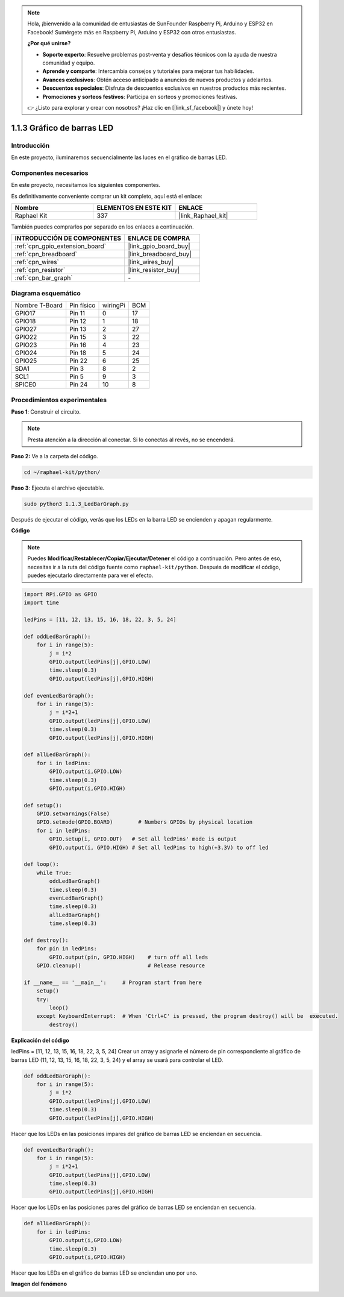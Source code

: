 .. note::

    Hola, ¡bienvenido a la comunidad de entusiastas de SunFounder Raspberry Pi, Arduino y ESP32 en Facebook! Sumérgete más en Raspberry Pi, Arduino y ESP32 con otros entusiastas.

    **¿Por qué unirse?**

    - **Soporte experto**: Resuelve problemas post-venta y desafíos técnicos con la ayuda de nuestra comunidad y equipo.
    - **Aprende y comparte**: Intercambia consejos y tutoriales para mejorar tus habilidades.
    - **Avances exclusivos**: Obtén acceso anticipado a anuncios de nuevos productos y adelantos.
    - **Descuentos especiales**: Disfruta de descuentos exclusivos en nuestros productos más recientes.
    - **Promociones y sorteos festivos**: Participa en sorteos y promociones festivas.

    👉 ¿Listo para explorar y crear con nosotros? ¡Haz clic en [|link_sf_facebook|] y únete hoy!

.. _1.1.3_py:

1.1.3 Gráfico de barras LED
=============================

Introducción
----------------

En este proyecto, iluminaremos secuencialmente las luces en el gráfico de barras LED.

Componentes necesarios
----------------------------------

En este proyecto, necesitamos los siguientes componentes.

.. image:: ../img/list_led_bar.png

Es definitivamente conveniente comprar un kit completo, aquí está el enlace:

.. list-table::
    :widths: 20 20 20
    :header-rows: 1

    *   - Nombre	
        - ELEMENTOS EN ESTE KIT
        - ENLACE
    *   - Raphael Kit
        - 337
        - |link_Raphael_kit|

También puedes comprarlos por separado en los enlaces a continuación.

.. list-table::
    :widths: 30 20
    :header-rows: 1

    *   - INTRODUCCIÓN DE COMPONENTES
        - ENLACE DE COMPRA

    *   - :ref:`cpn_gpio_extension_board`
        - |link_gpio_board_buy|
    *   - :ref:`cpn_breadboard`
        - |link_breadboard_buy|
    *   - :ref:`cpn_wires`
        - |link_wires_buy|
    *   - :ref:`cpn_resistor`
        - |link_resistor_buy|
    *   - :ref:`cpn_bar_graph`
        - \-

Diagrama esquemático
-------------------------

============== ========== ======== ===
Nombre T-Board Pin físico wiringPi BCM
GPIO17         Pin 11     0        17
GPIO18         Pin 12     1        18
GPIO27         Pin 13     2        27
GPIO22         Pin 15     3        22
GPIO23         Pin 16     4        23
GPIO24         Pin 18     5        24
GPIO25         Pin 22     6        25
SDA1           Pin 3      8        2
SCL1           Pin 5      9        3
SPICE0         Pin 24     10       8
============== ========== ======== ===

.. image:: ../img/schematic_led_bar.png

Procedimientos experimentales
------------------------------

**Paso 1**: Construir el circuito.

.. note::

    Presta atención a la dirección al conectar. Si lo conectas al revés, no se encenderá.

.. image:: ../img/image66.png

**Paso 2:** Ve a la carpeta del código.

.. raw:: html

   <run></run>

.. code-block::

    cd ~/raphael-kit/python/

**Paso 3**: Ejecuta el archivo ejecutable.

.. raw:: html

   <run></run>

.. code-block::

    sudo python3 1.1.3_LedBarGraph.py

Después de ejecutar el código, verás que los LEDs en la barra LED se encienden y apagan regularmente.

**Código**

.. note::

    Puedes **Modificar/Restablecer/Copiar/Ejecutar/Detener** el código a continuación. Pero antes de eso, necesitas ir a la ruta del código fuente como ``raphael-kit/python``. Después de modificar el código, puedes ejecutarlo directamente para ver el efecto.

.. raw:: html

    <run></run>

.. code-block:: python

    import RPi.GPIO as GPIO
    import time

    ledPins = [11, 12, 13, 15, 16, 18, 22, 3, 5, 24]

    def oddLedBarGraph():
        for i in range(5):
            j = i*2
            GPIO.output(ledPins[j],GPIO.LOW)
            time.sleep(0.3)
            GPIO.output(ledPins[j],GPIO.HIGH)

    def evenLedBarGraph():
        for i in range(5):
            j = i*2+1
            GPIO.output(ledPins[j],GPIO.LOW)
            time.sleep(0.3)
            GPIO.output(ledPins[j],GPIO.HIGH)

    def allLedBarGraph():
        for i in ledPins:
            GPIO.output(i,GPIO.LOW)
            time.sleep(0.3)
            GPIO.output(i,GPIO.HIGH)

    def setup():
        GPIO.setwarnings(False)
        GPIO.setmode(GPIO.BOARD)        # Numbers GPIOs by physical location
        for i in ledPins:
            GPIO.setup(i, GPIO.OUT)   # Set all ledPins' mode is output
            GPIO.output(i, GPIO.HIGH) # Set all ledPins to high(+3.3V) to off led

    def loop():
        while True:
            oddLedBarGraph()
            time.sleep(0.3)
            evenLedBarGraph()
            time.sleep(0.3)
            allLedBarGraph()
            time.sleep(0.3)

    def destroy():
        for pin in ledPins:
            GPIO.output(pin, GPIO.HIGH)    # turn off all leds
        GPIO.cleanup()                     # Release resource

    if __name__ == '__main__':     # Program start from here
        setup()
        try:
            loop()
        except KeyboardInterrupt:  # When 'Ctrl+C' is pressed, the program destroy() will be  executed.
            destroy()

**Explicación del código**

ledPins = [11, 12, 13, 15, 16, 18, 22, 3, 5, 24]
Crear un array y asignarle el número de pin correspondiente al gráfico de barras LED (11, 12, 13, 15, 16, 18, 22, 3, 5, 24) y el array se usará para controlar el LED.

.. code-block:: python

    def oddLedBarGraph():
        for i in range(5):
            j = i*2
            GPIO.output(ledPins[j],GPIO.LOW)
            time.sleep(0.3)
            GPIO.output(ledPins[j],GPIO.HIGH)

Hacer que los LEDs en las posiciones impares del gráfico de barras LED se enciendan en secuencia.

.. code-block:: python

    def evenLedBarGraph():
        for i in range(5):
            j = i*2+1
            GPIO.output(ledPins[j],GPIO.LOW)
            time.sleep(0.3)
            GPIO.output(ledPins[j],GPIO.HIGH)

Hacer que los LEDs en las posiciones pares del gráfico de barras LED se enciendan en secuencia.

.. code-block:: python

    def allLedBarGraph():
        for i in ledPins:
            GPIO.output(i,GPIO.LOW)
            time.sleep(0.3)
            GPIO.output(i,GPIO.HIGH)

Hacer que los LEDs en el gráfico de barras LED se enciendan uno por uno.

**Imagen del fenómeno**

.. image:: ../img/image67.jpeg
